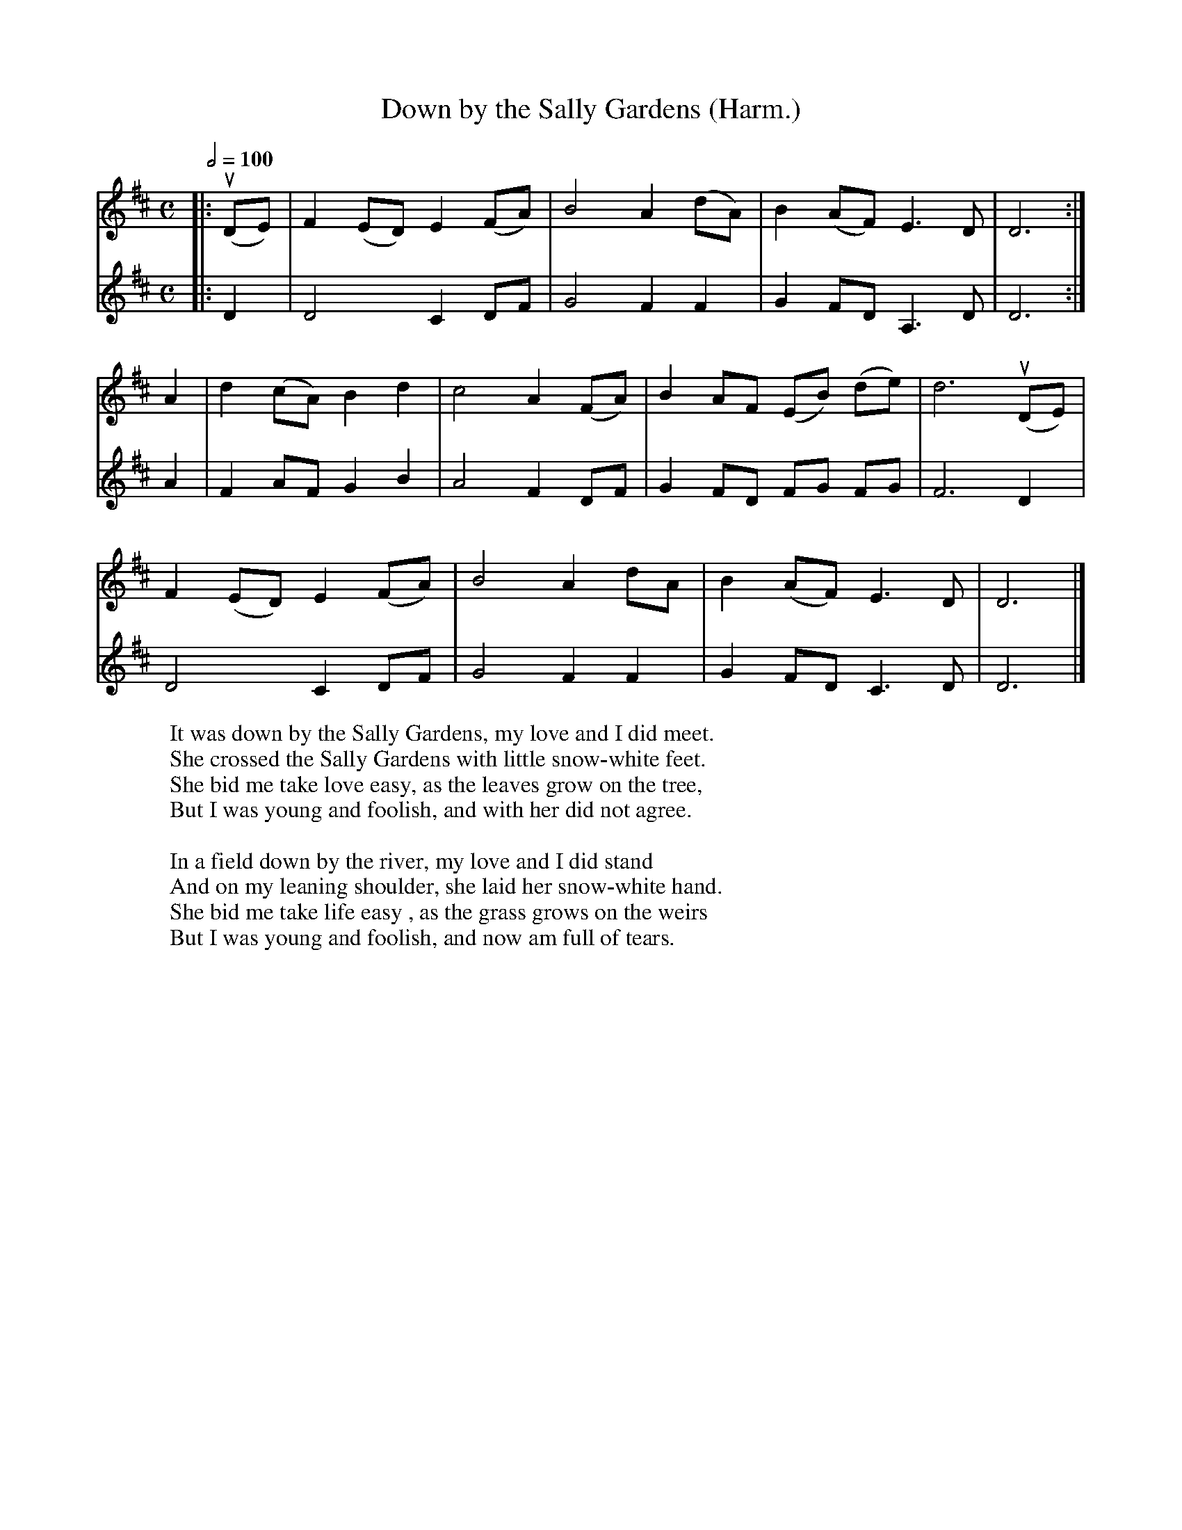 X:406
T:Down by the Sally Gardens (Harm.)
M:C
R:Air
L:1/4
Q:1/2=100
W:It was down by the Sally Gardens, my love and I did meet.
W:She crossed the Sally Gardens with little snow-white feet.
W:She bid me take love easy, as the leaves grow on the tree,
W:But I was young and foolish, and with her did not agree.
W:
W:In a field down by the river, my love and I did stand
W:And on my leaning shoulder, she laid her snow-white hand.
W:She bid me take life easy , as the grass grows on the weirs
W:But I was young and foolish, and now am full of tears.
K:D
V:1
|:(uD/E/)|\
F(E/D/) E(F/A/)|B2 A(d/A/)|B(A/F/) E>D|D3:|
V:2
|:D|D2 C D/F/|G2FF|GF/D/A,>D|D3:|
V:1
A|d (c/A/) Bd|c2A (F/A/)|B A/F/ (E/B/) (d/e/)|d3 (uD/E/)|
V:2
A|F A/F/GB|A2FD/F/|GF/D/ F/G/ F/G/|F3D|
V:1
F (E/D/)E (F/A/)|B2 A d/A/|B (A/F/)E>D|D3|]
V:2
D2 C D/F/|G2FF|GF/D/C>D|D3|]

